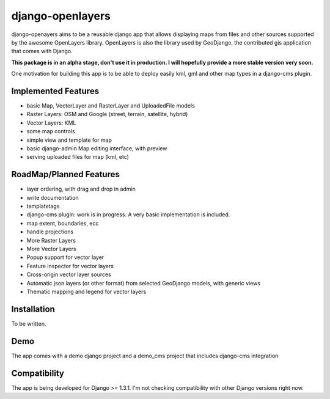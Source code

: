 django-openlayers
=================

django-openayers aims to be a reusable django app that allows displaying
maps from files and other sources supported by the awesome OpenLayers library.
OpenLayers is also the library used by GeoDjango, the contributed gis application 
that comes with Django.

**This package is in an alpha stage, don't use it in production. I will hopefully
provide a more stable version very soon.**

One motivation for building this app is to be able to deploy easily kml, gml and
other map types in a django-cms plugin. 


Implemented Features
--------------------

* basic Map, VectorLayer and RasterLayer and UploadedFile models
* Raster Layers: OSM and Google (street, terrain, satellite, hybrid)
* Vector Layers: KML
* some map controls
* simple view and template for map
* basic django-admin Map editing interface, with preview
* serving uploaded files for map (kml, etc)


RoadMap/Planned Features
------------------------

* layer ordering, with drag and drop in admin
* write documentation
* templatetags
* django-cms plugin: work is in progress. A very basic implementation is included.
* map extent, boundaries, ecc
* handle projections
* More Raster Layers
* More Vector Layers
* Popup support for vector layer
* Feature inspector for vector layers
* Cross-origin vector layer sources
* Automatic json layers (or other format) from selected GeoDjango models, with generic views
* Thematic mapping and legend for vector layers


Installation
------------

To be written.


Demo
----

The app comes with a demo django project and 
a demo_cms project that includes django-cms integration


Compatibility
-------------

The app is being developed for Django >= 1.3.1. I'm not checking compatibility with other
Django versions right now.


